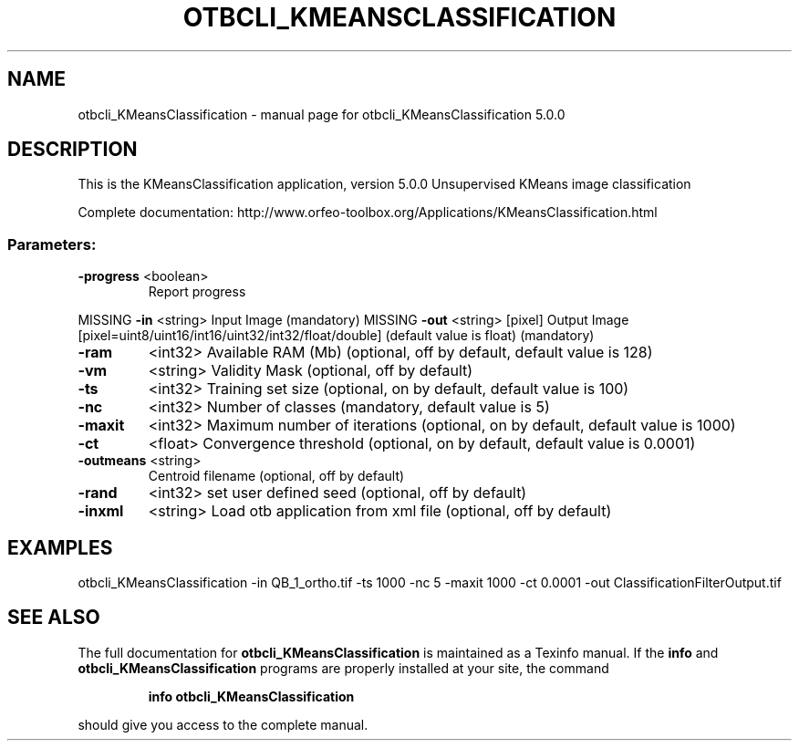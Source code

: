 .\" DO NOT MODIFY THIS FILE!  It was generated by help2man 1.46.4.
.TH OTBCLI_KMEANSCLASSIFICATION "1" "September 2015" "otbcli_KMeansClassification 5.0.0" "User Commands"
.SH NAME
otbcli_KMeansClassification \- manual page for otbcli_KMeansClassification 5.0.0
.SH DESCRIPTION
This is the KMeansClassification application, version 5.0.0
Unsupervised KMeans image classification
.PP
Complete documentation: http://www.orfeo\-toolbox.org/Applications/KMeansClassification.html
.SS "Parameters:"
.TP
\fB\-progress\fR <boolean>
Report progress
.PP
MISSING \fB\-in\fR       <string>         Input Image  (mandatory)
MISSING \fB\-out\fR      <string> [pixel] Output Image  [pixel=uint8/uint16/int16/uint32/int32/float/double] (default value is float) (mandatory)
.TP
\fB\-ram\fR
<int32>          Available RAM (Mb)  (optional, off by default, default value is 128)
.TP
\fB\-vm\fR
<string>         Validity Mask  (optional, off by default)
.TP
\fB\-ts\fR
<int32>          Training set size  (optional, on by default, default value is 100)
.TP
\fB\-nc\fR
<int32>          Number of classes  (mandatory, default value is 5)
.TP
\fB\-maxit\fR
<int32>          Maximum number of iterations  (optional, on by default, default value is 1000)
.TP
\fB\-ct\fR
<float>          Convergence threshold  (optional, on by default, default value is 0.0001)
.TP
\fB\-outmeans\fR <string>
Centroid filename  (optional, off by default)
.TP
\fB\-rand\fR
<int32>          set user defined seed  (optional, off by default)
.TP
\fB\-inxml\fR
<string>         Load otb application from xml file  (optional, off by default)
.SH EXAMPLES
otbcli_KMeansClassification \-in QB_1_ortho.tif \-ts 1000 \-nc 5 \-maxit 1000 \-ct 0.0001 \-out ClassificationFilterOutput.tif
.PP

.SH "SEE ALSO"
The full documentation for
.B otbcli_KMeansClassification
is maintained as a Texinfo manual.  If the
.B info
and
.B otbcli_KMeansClassification
programs are properly installed at your site, the command
.IP
.B info otbcli_KMeansClassification
.PP
should give you access to the complete manual.

